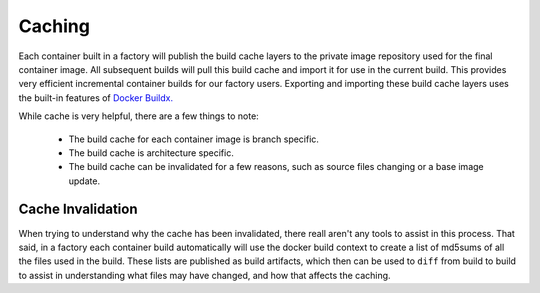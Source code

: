 .. _ref-containers-caching:

Caching
=======

Each container built in a factory will publish the build cache layers 
to the private image repository used for the final container image. All
subsequent builds will pull this build cache and import it for use in 
the current build. This provides very efficient incremental container 
builds for our factory users. Exporting and importing these build cache
layers uses the built-in features of `Docker Buildx. <https://docs.docker.com/buildx/working-with-buildx/>`_

While cache is very helpful, there are a few things to note:

 * The build cache for each container image is branch specific.
 * The build cache is architecture specific.
 * The build cache can be invalidated for a few reasons, such as source files changing
   or a base image update.

Cache Invalidation
------------------

When trying to understand why the cache has been invalidated, there reall aren't any 
tools to assist in this process. That said, in a factory each container build 
automatically will use the docker build context to create a list of md5sums of all 
the files used in the build. These lists are published as build artifacts, which 
then can be used to ``diff`` from build to build to assist in understanding what 
files may have changed, and how that affects the caching. 
